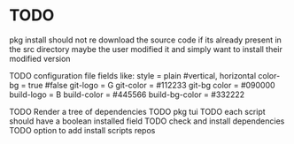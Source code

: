 * TODO
pkg install should not re download the source code
if its already present in the src directory maybe
the user modified it and simply want to install their modified version

TODO configuration file fields like:
style = plain #vertical, horizontal
color-bg = true #false
git-logo = G
git-color = #112233
git-bg color = #090000
build-logo = B
build-color = #445566
build-bg-color = #332222

TODO Render a tree of dependencies
TODO pkg tui
TODO each script should have a boolean installed field
TODO check and install dependencies
TODO option to add install scripts repos


